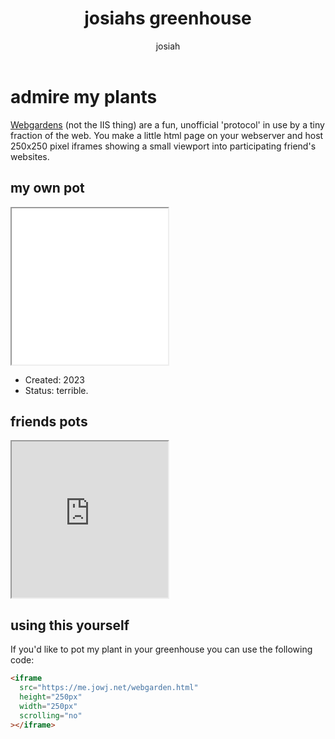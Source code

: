 #+TITLE: josiahs greenhouse
#+OPTIONS: num:nil
#+OPTIONS: toc:nil
#+AUTHOR: josiah

* admire my plants
  [[https://webgardens.neocities.org/][Webgardens]] (not the IIS thing) are a fun, unofficial 'protocol' in use by a tiny fraction of the web. You make a little html page on your webserver and host 250x250 pixel iframes showing a small viewport into participating friend's websites.
  
** my own pot
#+begin_export html
<iframe
  src="webgarden.html"
  height="250px"
  width="250px"
  scrolling="no"
></iframe>
#+end_export
   - Created: 2023
   - Status: terrible.
    
** friends pots

#+begin_export html
<iframe
  src="https://me.micahrl.com/webgarden.html"
  height="250px"
  width="250px"
  scrolling="no"
></iframe>
#+end_export

** using this yourself
If you'd like to pot my plant in your greenhouse you can use the following code:
#+begin_src html
<iframe
  src="https://me.jowj.net/webgarden.html"
  height="250px"
  width="250px"
  scrolling="no"
></iframe>
#+end_src
